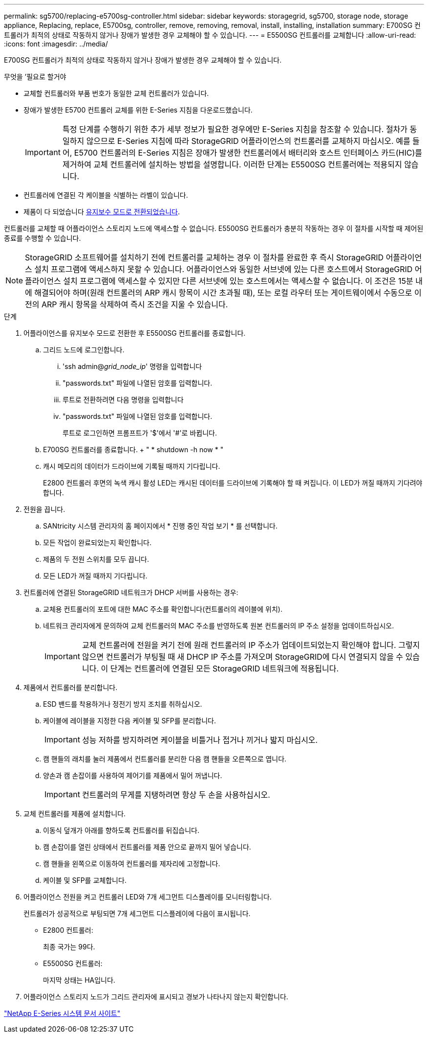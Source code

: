 ---
permalink: sg5700/replacing-e5700sg-controller.html 
sidebar: sidebar 
keywords: storagegrid, sg5700, storage node, storage appliance, Replacing, replace, E5700sg, controller, remove, removing, removal, install, installing, installation 
summary: E700SG 컨트롤러가 최적의 상태로 작동하지 않거나 장애가 발생한 경우 교체해야 할 수 있습니다. 
---
= E5500SG 컨트롤러를 교체합니다
:allow-uri-read: 
:icons: font
:imagesdir: ../media/


[role="lead"]
E700SG 컨트롤러가 최적의 상태로 작동하지 않거나 장애가 발생한 경우 교체해야 할 수 있습니다.

.무엇을 &#8217;필요로 할거야
* 교체할 컨트롤러와 부품 번호가 동일한 교체 컨트롤러가 있습니다.
* 장애가 발생한 E5700 컨트롤러 교체를 위한 E-Series 지침을 다운로드했습니다.
+

IMPORTANT: 특정 단계를 수행하기 위한 추가 세부 정보가 필요한 경우에만 E-Series 지침을 참조할 수 있습니다. 절차가 동일하지 않으므로 E-Series 지침에 따라 StorageGRID 어플라이언스의 컨트롤러를 교체하지 마십시오. 예를 들어, E5700 컨트롤러의 E-Series 지침은 장애가 발생한 컨트롤러에서 배터리와 호스트 인터페이스 카드(HIC)를 제거하여 교체 컨트롤러에 설치하는 방법을 설명합니다. 이러한 단계는 E5500SG 컨트롤러에는 적용되지 않습니다.

* 컨트롤러에 연결된 각 케이블을 식별하는 라벨이 있습니다.
* 제품이 다 되었습니다 xref:placing-appliance-into-maintenance-mode.adoc[유지보수 모드로 전환되었습니다].


컨트롤러를 교체할 때 어플라이언스 스토리지 노드에 액세스할 수 없습니다. E5500SG 컨트롤러가 충분히 작동하는 경우 이 절차를 시작할 때 제어된 종료를 수행할 수 있습니다.


NOTE: StorageGRID 소프트웨어를 설치하기 전에 컨트롤러를 교체하는 경우 이 절차를 완료한 후 즉시 StorageGRID 어플라이언스 설치 프로그램에 액세스하지 못할 수 있습니다. 어플라이언스와 동일한 서브넷에 있는 다른 호스트에서 StorageGRID 어플라이언스 설치 프로그램에 액세스할 수 있지만 다른 서브넷에 있는 호스트에서는 액세스할 수 없습니다. 이 조건은 15분 내에 해결되어야 하며(원래 컨트롤러의 ARP 캐시 항목이 시간 초과될 때), 또는 로컬 라우터 또는 게이트웨이에서 수동으로 이전의 ARP 캐시 항목을 삭제하여 즉시 조건을 지울 수 있습니다.

.단계
. 어플라이언스를 유지보수 모드로 전환한 후 E5500SG 컨트롤러를 종료합니다.
+
.. 그리드 노드에 로그인합니다.
+
... 'ssh admin@_grid_node_ip_' 명령을 입력합니다
... "passwords.txt" 파일에 나열된 암호를 입력합니다.
... 루트로 전환하려면 다음 명령을 입력합니다
... "passwords.txt" 파일에 나열된 암호를 입력합니다.
+
루트로 로그인하면 프롬프트가 '$'에서 '#'로 바뀝니다.



.. E700SG 컨트롤러를 종료합니다. + " * shutdown -h now * "
.. 캐시 메모리의 데이터가 드라이브에 기록될 때까지 기다립니다.
+
E2800 컨트롤러 후면의 녹색 캐시 활성 LED는 캐시된 데이터를 드라이브에 기록해야 할 때 켜집니다. 이 LED가 꺼질 때까지 기다려야 합니다.



. 전원을 끕니다.
+
.. SANtricity 시스템 관리자의 홈 페이지에서 * 진행 중인 작업 보기 * 를 선택합니다.
.. 모든 작업이 완료되었는지 확인합니다.
.. 제품의 두 전원 스위치를 모두 끕니다.
.. 모든 LED가 꺼질 때까지 기다립니다.


. 컨트롤러에 연결된 StorageGRID 네트워크가 DHCP 서버를 사용하는 경우:
+
.. 교체용 컨트롤러의 포트에 대한 MAC 주소를 확인합니다(컨트롤러의 레이블에 위치).
.. 네트워크 관리자에게 문의하여 교체 컨트롤러의 MAC 주소를 반영하도록 원본 컨트롤러의 IP 주소 설정을 업데이트하십시오.
+

IMPORTANT: 교체 컨트롤러에 전원을 켜기 전에 원래 컨트롤러의 IP 주소가 업데이트되었는지 확인해야 합니다. 그렇지 않으면 컨트롤러가 부팅될 때 새 DHCP IP 주소를 가져오며 StorageGRID에 다시 연결되지 않을 수 있습니다. 이 단계는 컨트롤러에 연결된 모든 StorageGRID 네트워크에 적용됩니다.



. 제품에서 컨트롤러를 분리합니다.
+
.. ESD 밴드를 착용하거나 정전기 방지 조치를 취하십시오.
.. 케이블에 레이블을 지정한 다음 케이블 및 SFP를 분리합니다.
+

IMPORTANT: 성능 저하를 방지하려면 케이블을 비틀거나 접거나 끼거나 밟지 마십시오.

.. 캠 핸들의 래치를 눌러 제품에서 컨트롤러를 분리한 다음 캠 핸들을 오른쪽으로 엽니다.
.. 양손과 캠 손잡이를 사용하여 제어기를 제품에서 밀어 꺼냅니다.
+

IMPORTANT: 컨트롤러의 무게를 지탱하려면 항상 두 손을 사용하십시오.



. 교체 컨트롤러를 제품에 설치합니다.
+
.. 이동식 덮개가 아래를 향하도록 컨트롤러를 뒤집습니다.
.. 캠 손잡이를 열린 상태에서 컨트롤러를 제품 안으로 끝까지 밀어 넣습니다.
.. 캠 핸들을 왼쪽으로 이동하여 컨트롤러를 제자리에 고정합니다.
.. 케이블 및 SFP를 교체합니다.


. 어플라이언스 전원을 켜고 컨트롤러 LED와 7개 세그먼트 디스플레이를 모니터링합니다.
+
컨트롤러가 성공적으로 부팅되면 7개 세그먼트 디스플레이에 다음이 표시됩니다.

+
** E2800 컨트롤러:
+
최종 국가는 99다.

** E5500SG 컨트롤러:
+
마지막 상태는 HA입니다.



. 어플라이언스 스토리지 노드가 그리드 관리자에 표시되고 경보가 나타나지 않는지 확인합니다.


http://mysupport.netapp.com/info/web/ECMP1658252.html["NetApp E-Series 시스템 문서 사이트"^]
